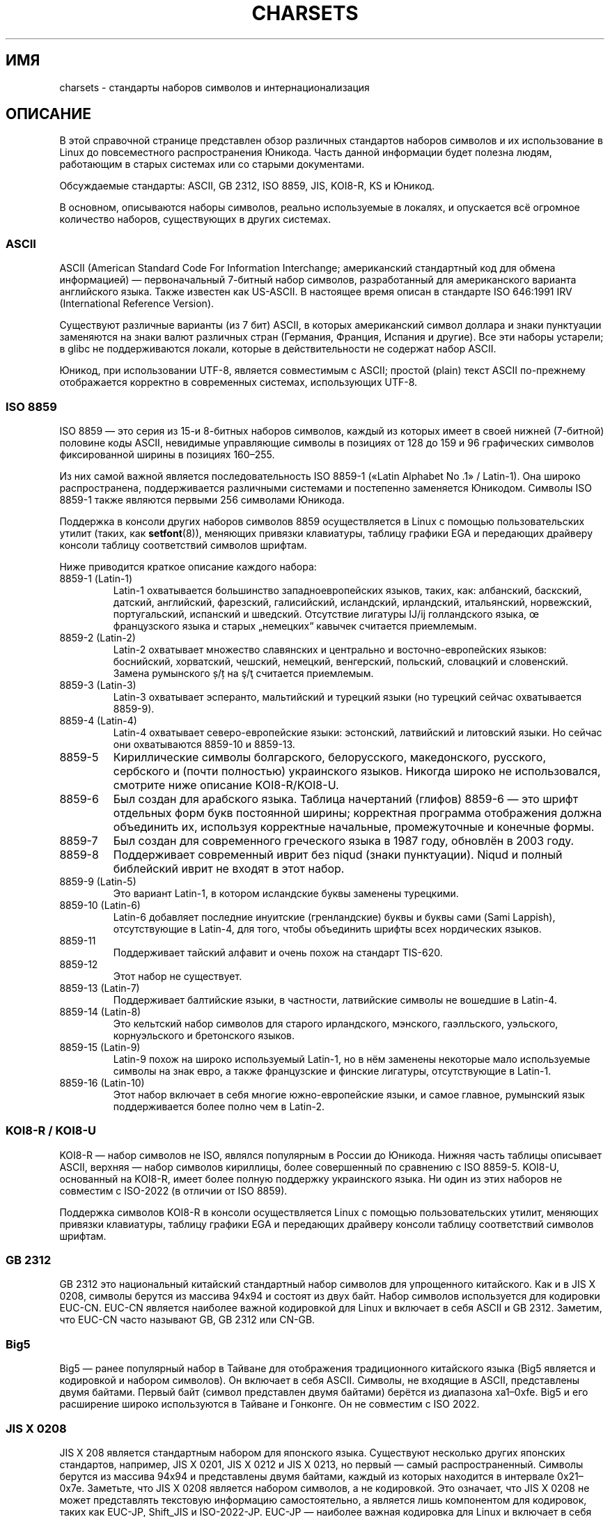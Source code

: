 .\" -*- mode: troff; coding: UTF-8 -*-
'\" t -*- coding: UTF-8 -*-
.\" Copyright (c) 1996 Eric S. Raymond <esr@thyrsus.com>
.\" and Copyright (c) Andries Brouwer <aeb@cwi.nl>
.\"
.\" %%%LICENSE_START(GPLv2+_DOC_ONEPARA)
.\" This is free documentation; you can redistribute it and/or
.\" modify it under the terms of the GNU General Public License as
.\" published by the Free Software Foundation; either version 2 of
.\" the License, or (at your option) any later version.
.\" %%%LICENSE_END
.\"
.\" This is combined from many sources, including notes by aeb and
.\" research by esr.  Portions derive from a writeup by Roman Czyborra.
.\"
.\" Changes also by David Starner <dstarner98@aasaa.ofe.org>.
.\"
.\"*******************************************************************
.\"
.\" This file was generated with po4a. Translate the source file.
.\"
.\"*******************************************************************
.TH CHARSETS 7 2019\-03\-06 Linux "Руководство программиста Linux"
.SH ИМЯ
charsets \- стандарты наборов символов и интернационализация
.SH ОПИСАНИЕ
В этой справочной странице представлен обзор различных стандартов наборов
символов и их использование в Linux до повсеместного распространения
Юникода. Часть данной информации будет полезна людям, работающим в старых
системах или со старыми документами.
.PP
Обсуждаемые стандарты: ASCII, GB 2312, ISO 8859, JIS, KOI8\-R, KS и Юникод.
.PP
В основном, описываются наборы символов, реально используемые в локалях, и
опускается всё огромное количество наборов, существующих в других системах.
.SS ASCII
ASCII (American Standard Code For Information Interchange; американский
стандартный код для обмена информацией) — первоначальный 7\-битный набор
символов, разработанный для американского варианта английского языка. Также
известен как US\-ASCII. В настоящее время описан в стандарте ISO 646:1991 IRV
(International Reference Version).
.PP
Существуют различные варианты (из 7 бит) ASCII, в которых американский
символ доллара и знаки пунктуации заменяются на знаки валют различных стран
(Германия, Франция, Испания и другие). Все эти наборы устарели; в glibc не
поддерживаются локали, которые в действительности не содержат набор ASCII.
.PP
Юникод, при использовании UTF\-8, является совместимым с ASCII; простой
(plain) текст ASCII по\-прежнему отображается корректно в современных
системах, использующих UTF\-8.
.SS "ISO 8859"
ISO 8859 — это серия из 15\-и 8\-битных наборов символов, каждый из которых
имеет в своей нижней (7\-битной) половине коды ASCII, невидимые управляющие
символы в позициях от 128 до 159 и 96 графических символов фиксированной
ширины в позициях 160\(en255.
.PP
Из них самой важной является последовательность ISO 8859\-1 («Latin Alphabet
No .1» / Latin\-1). Она широко распространена, поддерживается различными
системами и постепенно заменяется Юникодом. Символы ISO 8859\-1 также
являются первыми 256 символами Юникода.
.PP
Поддержка в консоли других наборов символов 8859 осуществляется в Linux с
помощью пользовательских утилит (таких, как \fBsetfont\fP(8)), меняющих
привязки клавиатуры, таблицу графики EGA и передающих драйверу консоли
таблицу соответствий символов шрифтам.
.PP
Ниже приводится краткое описание каждого набора:
.TP 
8859\-1 (Latin\-1)
Latin\-1 охватывается большинство западноевропейских языков, таких, как:
албанский, баскский, датский, английский, фарезский, галисийский,
исландский, ирландский, итальянский, норвежский, португальский, испанский и
шведский. Отсутствие лигатуры Ĳ/ĳ голландского языка, œ французского языка и
старых „немецких“ кавычек считается приемлемым.
.TP 
8859\-2 (Latin\-2)
Latin\-2 охватывает множество славянских и центрально и восточно\-европейских
языков: боснийский, хорватский, чешский, немецкий, венгерский, польский,
словацкий и словенский. Замена румынского ș/ț на ş/ţ считается приемлемым.
.TP 
8859\-3 (Latin\-3)
Latin\-3 охватывает эсперанто, мальтийский и турецкий языки (но турецкий
сейчас охватывается 8859\-9).
.TP 
8859\-4 (Latin\-4)
Latin\-4 охватывает северо\-европейские языки: эстонский, латвийский и
литовский языки. Но сейчас они охватываются 8859\-10 и 8859\-13.
.TP 
8859\-5
Кириллические символы болгарского, белорусского, македонского, русского,
сербского и (почти полностью) украинского языков. Никогда широко не
использовался, смотрите ниже описание KOI8\-R/KOI8\-U.
.TP 
8859\-6
Был создан для арабского языка. Таблица начертаний (глифов) 8859\-6 — это
шрифт отдельных форм букв постоянной ширины; корректная программа
отображения должна объединить их, используя корректные начальные,
промежуточные и конечные формы.
.TP 
8859\-7
Был создан для современного греческого языка в 1987 году, обновлён в 2003
году.
.TP 
8859\-8
Поддерживает современный иврит без niqud (знаки пунктуации). Niqud и полный
библейский иврит не входят в этот набор.
.TP 
8859\-9 (Latin\-5)
Это вариант Latin\-1, в котором исландские буквы заменены турецкими.
.TP 
8859\-10 (Latin\-6)
Latin\-6 добавляет последние инуитские (гренландские) буквы и буквы сами
(Sami Lappish), отсутствующие в Latin\-4, для того, чтобы объединить шрифты
всех нордических языков.
.TP 
8859\-11
Поддерживает тайский алфавит и очень похож на стандарт TIS\-620.
.TP 
8859\-12
Этот набор не существует.
.TP 
8859\-13 (Latin\-7)
Поддерживает балтийские языки, в частности, латвийские символы не вошедшие в
Latin\-4.
.TP 
8859\-14 (Latin\-8)
Это кельтский набор символов для старого ирландского, мэнского, гаэлльского,
уэльского, корнуэльского и бретонского языков.
.TP 
8859\-15 (Latin\-9)
Latin\-9 похож на широко используемый Latin\-1, но в нём заменены некоторые
мало используемые символы на знак евро, а также французские и финские
лигатуры, отсутствующие в Latin\-1.
.TP 
8859\-16 (Latin\-10)
Этот набор включает в себя многие южно\-европейские языки, и самое главное,
румынский язык поддерживается более полно чем в Latin\-2.
.SS "KOI8\-R / KOI8\-U"
KOI8\-R — набор символов не ISO, являлся популярным в России до
Юникода. Нижняя часть таблицы описывает ASCII, верхняя — набор символов
кириллицы, более совершенный по сравнению с ISO 8859\-5. KOI8\-U, основанный
на KOI8\-R, имеет более полную поддержку украинского языка. Ни один из этих
наборов не совместим с ISO\-2022 (в отличии от ISO 8859).
.PP
Поддержка символов KOI8\-R в консоли осуществляется Linux с помощью
пользовательских утилит, меняющих привязки клавиатуры, таблицу графики EGA и
передающих драйверу консоли таблицу соответствий символов шрифтам.
.SS "GB 2312"
GB 2312 это национальный китайский стандартный набор символов для
упрощенного китайского. Как и в JIS X 0208, символы берутся из массива 94x94
и состоят из двух байт. Набор символов используется для кодировки
EUC\-CN. EUC\-CN является наиболее важной кодировкой для Linux и включает в
себя ASCII и GB 2312. Заметим, что EUC\-CN часто называют GB, GB 2312 или
CN\-GB.
.SS Big5
.\" Thanks to Tomohiro KUBOTA for the following sections about
.\" national standards.
Big5 — ранее популярный набор в Тайване для отображения традиционного
китайского языка (Big5 является и кодировкой и набором символов). Он
включает в себя ASCII. Символы, не входящие в ASCII, представлены двумя
байтами. Первый байт (символ представлен двумя байтами) берётся из диапазона
xa1\(en0xfe. Big5 и его расширение широко используются в Тайване и
Гонконге. Он не совместим с ISO 2022.
.SS "JIS X 0208"
JIS X 208 является стандартным набором для японского языка. Существуют
несколько других японских стандартов, например, JIS X 0201, JIS X 0212 и JIS
X 0213, но первый — самый распространенный. Символы берутся из массива 94x94
и представлены двумя байтами, каждый из которых находится в интервале
0x21\(en0x7e. Заметьте, что JIS X 0208 является набором символов, а не
кодировкой. Это означает, что JIS X 0208 не может представлять текстовую
информацию самостоятельно, а является лишь компонентом для кодировок, таких
как EUC\-JP, Shift_JIS и ISO\-2022\-JP. EUC\-JP — наиболее важная кодировка для
Linux и включает в себя ASCII и JIS X 0208. В EUC\-JP для символов JIS X 0208
отводится по 2 байта, значение каждого из которых равно коду JIS X 0208 плюс
0x80.
.SS "KS X 1001"
KS X 1001 это корейский национальный стандарт для наборов символов. Как и в
JIS X 0208, символы берутся из матрицы 94x94 и состоят из двух байт. KS X
1001, так же как и JIS X 0208, является компонентом для кодировок EUC\-KR,
Johab и ISO\-2022\-KR. EUC\-KR является наиболее важной кодировкой для Linux и
включает в себя ASCII и KS X 1001. KS C 5601 это старое название KS X 1001.
.SS "ISO 2022 и ISO 4873"
Стандарты ISO 2022 и 4873 описывают модель управления шрифтами, основанную
на практике работы с VT100. Эта модель (частично) поддерживается ядром Linux
и \fBxterm\fP(1). Были определены некоторые наборы символов на основе ISO 2022,
особенно популярного в Японии.
.PP
Имеется 4 набора графических символов, называемых G0, G1, G2 и G3. Один из
них является текущим набором символов для кодов со старшим битом, равным
нулю (изначально G0), другой — текущим набором для кодов со старшим битом,
равным единице (изначально G1). Каждый набор графических символов имеет 94
или 96 символов и, по сути, является 7\-битным набором символов. Используются
либо коды 040\(en0177 (041\(en0176), либо 0240\(en0377
(0241\(en0376). Размер G0 всегда равен 94\-м символам и содержит коды
041\(en0176.
.PP
Переключение с одного набора символов на другой производится с помощью
функций сдвига \fB^N\fP (SO или LS1), \fB^O\fP (SI или LS0), ESC n (LS2), ESC o
(LS3), ESC N (SS2), ESC O (SS3), ESC ~ (LS1R), ESC } (LS2R), ESC |
(LS3R). Функция LS\fIn\fP делает набор символов G\fIn\fP текущим для кодов со
старшим битом, равным нулю. Функция LS\fIn\fPR делает набор символов G\fIn\fP
текущим для кодов со старшим битом, равным единице. Функция SS\fIn\fP делает
набор символов G\fIn\fP (\fIn\fP=2 или 3) текущим только для следующего символа
(независимо от значения старшего бита).
.PP
94\-символьный набор становится набором символов G\fIn\fP c помощью
последовательности ESC ( xx (для G0), ESC ) xx (для G1), ESC * xx (для G2),
ESC + xx (для G3), где xx является символом или парой символов, которая
содержится в ISO 2375 International Register of Coded Character Sets
(международном реестре кодированных наборов символов). Например, ESC ( @
выбирает в качестве G0 набор символов ISO 646, ESC ( A выбирает стандартный
набор символов UK (со знаком фунта вместо знака номера), ESC ( B выбирает
ASCII (со знаком доллара вместо знака валюты), ESC ( M выбирает набор
символов для африканских языков, ESC ( ! A выбирает кубинский набор символов
и т.д. и т.п.
.PP
96\-символьный набор назначается набором символов G\fIn\fP с помощью
последовательности ESC \- xx (для G1), ESC . xx (для G2) или ESC / xx (для
G3). Например, ESC \- G выбирает иврит в качестве G1.
.PP
Мультибайтный набор символов назначается набором символов G\fIn\fP управляющей
последовательностью ESC $ xx или ESC $ ( xx (для G0), ESC $ ) xx (для G1),
ESC $ * xx (для G2), ESC $ + xx (для G3). Например, ESC $ ( C выбирает
корейский набор символов для G0. Набор японских символов выбирается при
помощи ESC $ B, а его более новая версия — при помощи ESC & @ ESC $ B.
.PP
ISO 4873 оговаривает более направленное использование наборов символов, при
котором G0 постоянен (всегда ASCII), так что G1, G2 и G3 могут быть заданы
только для кодов с установленным старшим битом. При этом \fB^N\fP и \fB^O\fP
больше не используются, ESC ( xx может быть использована только с xx=B, а
ESC ) xx, ESC * xx и ESC + xx эквивалентны ESC \- xx, ESC . xx и ESC / xx,
соответственно.
.SS TIS\-620
TIS \-62 — это национальный стандартный набор тайских символов, включающий
ASCII. Как и в стандартах ISO 8859, тайские символы находятся в интервале
0xa1\(en0xfe.
.SS Юникод
Юникод (ISO 10646) — стандарт, которым можно представить любой символ из
всех известных человеку языков. В структуре Юникода на кодирование каждого
символа выделяется 20.1 бит. Так как большинство компьютеров не поддерживают
целых чисел размерностью 20.1 бит, то Юникод, обычно, кодируется в 32\-битных
целых, а также или серией 16\-ти битных целых (UTF\-16, 2 16\-битных целых
требуется только при кодировании редких символов), или серией 8\-битных байт
(UTF\-8).
.PP
Для представления Юникода в Linux используется 8\-битный формат
преобразования Юникода (UTF\-8 \- 8\-bit Unicode Transformation Format). UTF\-8
— это формат непостоянной длины для кодирования Юникода. В нём используется
1 байт для кодирования 7\-и битов, 2 байта для 11\-и битов, 3 байта для 16\-и
битов, 4 байта для 21\-ого бита, 5 байтов для 26\-и битов, 6 байтов для 31\-ого
бита.
.PP
Пусть 0, 1, x соответствует нулю, единице и случайному биту. Байт 0xxxxxxx
соответствует Юникоду 00000000 0xxxxxxx, что, в свою очередь, соответствует
символу в ASCII 0xxxxxxxx. То есть, коды ASCII совпадают с кодами UTF\-8 и
людям, использующим только ASCII, ничего делать не нужно: ни в коде, ни в
файлах.
.PP
Байт 110xxxxx является началом 2\-байтного кода, и 110xxxxx 10yyyyyy
преобразуется в 00000xxx xxyyyyyy. Байт 1110xxxx — начало 3\-байтного кода, и
1110xxxx 10yyyyyy 10zzzzzz преобразуется в xxxxyyyy yyzzzzzz (если UTF\-8
используется для кодирования 31\-битного ISO 10646, то это прогрессия
продолжается до 6\-байтных кодов).
.PP
Для большинства текстов, кодированных наборами ISO 8859, это означает, что
символы, не входящие в ASCII, теперь кодируются двумя байтами. Это приводит
к тому, что обычный текстовый файл становится больше на 1\-2
процента. Обычные текстовые файлы на греческом или русском языке
увеличиваются на 100%, так как почти все символы в этих языках находятся за
пределами ASCII. Для пользователей японского языка 16\-ти битные символы
теперь, в основном, представляются 3\-мя байтами. Хотя для некоторых наборов
символов (особенно ISO\-8859\-1) и есть алгоритмы преобразования в Юникод, в
большинстве случаев для преобразований требуются таблицы соответствий,
которые могут быть большими для 16\-битных кодов.
.PP
Заметим, что UTF\-8 является самосинхронизирующимся: 10xxxxxx — это «хвост»,
а любой другой байт — «голова» кода. Только байты ASCII в потоке UTF\-8
представлены без изменений. В частности, в поток не встраиваются NUL
(\(aq\e0\(aq) или \(aq/\(aq для формирования части какого\-то большего кода.
.PP
Так как символы ASCII, в частности, NUL и \(aq/\(aq, не изменяются, то ядро
не замечает, что используется UTF\-8. В нём никак не учитывается для чего
используются эти байты.
.PP
Визуализация потоков данных Юникода обычно производится с помощью таблицы
«подшрифтов», переводящей единицы набора Юникода в образы символов
(глифы). Внутри ядра Юникод используется для описания подшрифта,
загруженного в видеопамять. Это означает, что в консоли Linux в режиме UTF\-8
можно использовать набор символов с 512\-ю различными символами. Этого
недостаточно для японского, китайского и корейского языков, но достаточно
для большинства других.
.SH "СМОТРИТЕ ТАКЖЕ"
\fBiconv\fP(1), \fBascii\fP(7), \fBiso_8859\-1\fP(7), \fBunicode\fP(7), \fButf\-8\fP(7)

